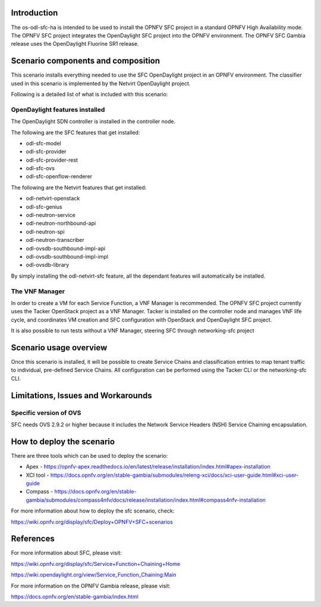 .. This work is licensed under a Creative Commons Attribution 4.0 International License.
.. http://creativecommons.org/licenses/by/4.0
.. (c) <optionally add copywriters name>

Introduction
============
.. In this section explain the purpose of the scenario and the types of capabilities provided

The os-odl-sfc-ha is intended to be used to install the OPNFV SFC project in a standard
OPNFV High Availability mode. The OPNFV SFC project integrates the OpenDaylight SFC project
into the OPNFV environment. The OPNFV SFC Gambia release uses the OpenDaylight Fluorine SR1 release.

Scenario components and composition
===================================
.. In this section describe the unique components that make up the scenario,
.. what each component provides and why it has been included in order
.. to communicate to the user the capabilities available in this scenario.

This scenario installs everything needed to use the SFC OpenDaylight project in an OPNFV
environment. The classifier used in this scenario is implemented by the Netvirt OpenDaylight
project.

Following is a detailed list of what is included with this scenario:

OpenDaylight features installed
-------------------------------

The OpenDaylight SDN controller is installed in the controller node.

The following are the SFC features that get installed:

- odl-sfc-model
- odl-sfc-provider
- odl-sfc-provider-rest
- odl-sfc-ovs
- odl-sfc-openflow-renderer

The following are the Netvirt features that get installed:

- odl-netvirt-openstack
- odl-sfc-genius
- odl-neutron-service
- odl-neutron-northbound-api
- odl-neutron-spi
- odl-neutron-transcriber
- odl-ovsdb-southbound-impl-api
- odl-ovsdb-southbound-impl-impl
- odl-ovsdb-library

By simply installing the odl-netvirt-sfc feature, all the dependant features
will automatically be installed.

The VNF Manager
---------------

In order to create a VM for each Service Function, a VNF Manager is recommended. The OPNFV
SFC project currently uses the Tacker OpenStack project as a VNF Manager. Tacker is
installed on the controller node and manages VNF life cycle, and coordinates VM creation
and SFC configuration with OpenStack and OpenDaylight SFC project.

It is also possible to run tests without a VNF Manager, steering SFC through networking-sfc
project

Scenario usage overview
=======================
.. Provide a brief overview on how to use the scenario and the features available to the
.. user.  This should be an "introduction" to the userguide document, and explicitly link to it,
.. where the specifics of the features are covered including examples and API's

Once this scenario is installed, it will be possible to create Service Chains and
classification entries to map tenant traffic to individual, pre-defined Service Chains.
All configuration can be performed using the Tacker CLI or the networking-sfc CLI.

Limitations, Issues and Workarounds
===================================
.. Explain scenario limitations here, this should be at a design level rather than discussing
.. faults or bugs.  If the system design only provide some expected functionality then provide
.. some insight at this point.

Specific version of OVS
-----------------------

SFC needs OVS 2.9.2 or higher because it includes the Network Service Headers (NSH)
Service Chaining encapsulation.

How to deploy the scenario
==========================

There are three tools which can be used to deploy the scenario:

- Apex - https://opnfv-apex.readthedocs.io/en/latest/release/installation/index.html#apex-installation
- XCI tool - https://docs.opnfv.org/en/stable-gambia/submodules/releng-xci/docs/xci-user-guide.html#xci-user-guide
- Compass - https://docs.opnfv.org/en/stable-gambia/submodules/compass4nfv/docs/release/installation/index.html#compass4nfv-installation

For more information about how to deploy the sfc scenario, check:

https://wiki.opnfv.org/display/sfc/Deploy+OPNFV+SFC+scenarios

References
==========

For more information about SFC, please visit:

https://wiki.opnfv.org/display/sfc/Service+Function+Chaining+Home

https://wiki.opendaylight.org/view/Service_Function_Chaining:Main

For more information on the OPNFV Gambia release, please visit:

https://docs.opnfv.org/en/stable-gambia/index.html
